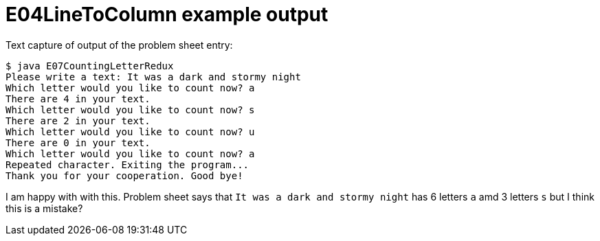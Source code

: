 E04LineToColumn example output
==============================

Text capture of output of the problem sheet entry:

....
$ java E07CountingLetterRedux 
Please write a text: It was a dark and stormy night
Which letter would you like to count now? a
There are 4 in your text.
Which letter would you like to count now? s
There are 2 in your text.
Which letter would you like to count now? u
There are 0 in your text.
Which letter would you like to count now? a
Repeated character. Exiting the program...
Thank you for your cooperation. Good bye!
....

I am happy with with this. Problem sheet 
says that +It was a dark and stormy night+
has 6 letters +a+ amd 3 letters +s+ but I think this is a mistake?
